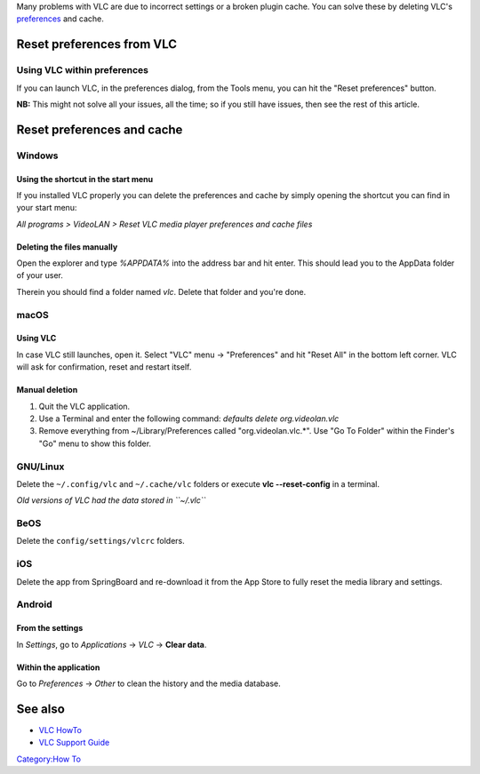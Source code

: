 Many problems with VLC are due to incorrect settings or a broken plugin cache. You can solve these by deleting VLC's `preferences <preferences>`__ and cache.

Reset preferences from VLC
--------------------------

Using VLC within preferences
~~~~~~~~~~~~~~~~~~~~~~~~~~~~

If you can launch VLC, in the preferences dialog, from the Tools menu, you can hit the "Reset preferences" button.

**NB:** This might not solve all your issues, all the time; so if you still have issues, then see the rest of this article.

Reset preferences and cache
---------------------------

Windows
~~~~~~~

Using the shortcut in the start menu
^^^^^^^^^^^^^^^^^^^^^^^^^^^^^^^^^^^^

If you installed VLC properly you can delete the preferences and cache by simply opening the shortcut you can find in your start menu:

*All programs > VideoLAN > Reset VLC media player preferences and cache files*

Deleting the files manually
^^^^^^^^^^^^^^^^^^^^^^^^^^^

Open the explorer and type *%APPDATA%* into the address bar and hit enter. This should lead you to the AppData folder of your user.

Therein you should find a folder named *vlc*. Delete that folder and you're done. |Windows_Deleting_Prefs_Folder.png|

macOS
~~~~~

Using VLC
^^^^^^^^^

In case VLC still launches, open it. Select "VLC" menu -> "Preferences" and hit "Reset All" in the bottom left corner. VLC will ask for confirmation, reset and restart itself.

Manual deletion
^^^^^^^^^^^^^^^

1) Quit the VLC application.

2) Use a Terminal and enter the following command: *defaults delete org.videolan.vlc*

3) Remove everything from ~/Library/Preferences called "org.videolan.vlc.*". Use "Go To Folder" within the Finder's "Go" menu to show this folder.

GNU/Linux
~~~~~~~~~

Delete the ``~/.config/vlc`` and ``~/.cache/vlc`` folders or execute **vlc --reset-config** in a terminal.

*Old versions of VLC had the data stored in ``~/.vlc``*

BeOS
~~~~

Delete the ``config/settings/vlcrc`` folders.

iOS
~~~

Delete the app from SpringBoard and re-download it from the App Store to fully reset the media library and settings.

Android
~~~~~~~

From the settings
^^^^^^^^^^^^^^^^^

In *Settings*, go to *Applications* → *VLC* → **Clear data**.

Within the application
^^^^^^^^^^^^^^^^^^^^^^

Go to *Preferences* → *Other* to clean the history and the media database.

See also
--------

-  `VLC HowTo <VLC_HowTo>`__
-  `VLC Support Guide <VSG:Main>`__

`Category:How To <Category:How_To>`__

.. |Windows_Deleting_Prefs_Folder.png| image:: Windows_Deleting_Prefs_Folder.png


